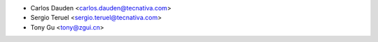* Carlos Dauden <carlos.dauden@tecnativa.com>
* Sergio Teruel <sergio.teruel@tecnativa.com>
* Tony Gu <tony@zgui.cn>
